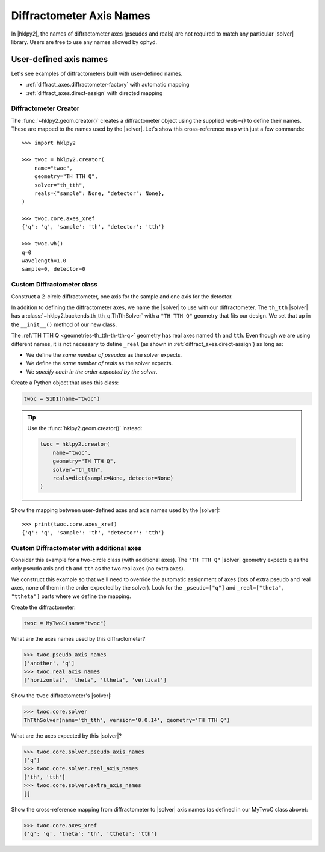.. _diffract_axes:

=========================
Diffractometer Axis Names
=========================

In |hklpy2|, the names of diffractometer axes (pseudos and reals) are
not required to match any particular |solver| library.  Users are free
to use any names allowed by ophyd.

User-defined axis names
-----------------------

Let's see examples of diffractometers built with user-defined names.

* :ref:`diffract_axes.diffractometer-factory` with automatic mapping
* :ref:`diffract_axes.direct-assign` with directed mapping

.. _diffract_axes.diffractometer-factory:

Diffractometer Creator
+++++++++++++++++++++++++++++++

The :func:`~hklpy2.geom.creator()` creates a diffractometer object using the
supplied `reals={}` to define their names.  These are mapped to the names used
by the |solver|.  Let's show this cross-reference map with just a few commands::

    >>> import hklpy2

    >>> twoc = hklpy2.creator(
        name="twoc",
        geometry="TH TTH Q",
        solver="th_tth",
        reals={"sample": None, "detector": None},
    )

    >>> twoc.core.axes_xref
    {'q': 'q', 'sample': 'th', 'detector': 'tth'}

    >>> twoc.wh()
    q=0
    wavelength=1.0
    sample=0, detector=0

.. _diffract_axes.custom-assign:

Custom Diffractometer class
+++++++++++++++++++++++++++++++++++++

Construct a 2-circle diffractometer, one axis for the sample and one axis for
the detector.

In addition to defining the diffractometer axes, we name the |solver| to use
with our diffractometer. The ``th_tth`` |solver| has a
:class:`~hklpy2.backends.th_tth_q.ThTthSolver` with a ``"TH TTH Q"`` geometry
that fits our design. We set that up in the ``__init__()`` method of our new
class.

The :ref:`TH TTH Q <geometries-th_tth-th-tth-q>` geometry has real axes named
``th`` and ``tth``. Even though we are using different names, it is not
necessary to define ``_real`` (as shown in :ref:`diffract_axes.direct-assign`)
as long as:

* We define the *same number of pseudos* as the solver expects.
* We define the *same number of reals* as the solver expects.
* We *specify each in the order expected by the solver*.

.. code-block:: Python
    :linenos:

    import hklpy2
    from hklpy2.diffract import Hklpy2PseudoAxis
    from ophyd import Component, SoftPositioner

    class S1D1(hklpy2.DiffractometerBase):

        q = Component(Hklpy2PseudoAxis, "", kind=H_OR_N)

        sample = Component(SoftPositioner, init_pos=0)
        detector = Component(SoftPositioner, init_pos=0)

        # Alias 'sample' to 'th', 'detector' to 'tth'
        _real = ["sample", "detector"]

        def __init__(self, *args, **kwargs):
            super().__init__(
                *args,
                solver="th_tth",                # solver name
                geometry="TH TTH Q",            # solver geometry
                **kwargs,
            )

Create a Python object that uses this class:

.. code-block:: Python

    twoc = S1D1(name="twoc")

.. tip:: Use the :func:`hklpy2.geom.creator()` instead:

    .. code-block:: Python

        twoc = hklpy2.creator(
            name="twoc",
            geometry="TH TTH Q",
            solver="th_tth",
            reals=dict(sample=None, detector=None)
        )

Show the mapping between user-defined axes and axis names used by the |solver|::

    >>> print(twoc.core.axes_xref)
    {'q': 'q', 'sample': 'th', 'detector': 'tth'}

.. _diffract_axes.direct-assign:

Custom Diffractometer with additional axes
++++++++++++++++++++++++++++++++++++++++++++++++

Consider this example for a two-circle class (with additional axes).
The ``"TH TTH Q"`` |solver| geometry expects ``q`` as
the only pseudo axis and ``th`` and ``tth`` as the two real axes
(no extra axes).

We construct this example so that we'll need to override the automatic
assignment of axes (lots of extra pseudo and real axes, none of them in the
order expected by the solver). Look for the ``_pseudo=["q"]`` and
``_real=["theta", "ttheta"]`` parts where we define the mapping.

.. code-block:: Python
    :linenos:

    import hklpy2
    from hklpy2.diffract import Hklpy2PseudoAxis
    from ophyd import Component, SoftPositioner

    class MyTwoC(hklpy2.DiffractometerBase):

        # sorted alphabetically for this example
        another = Component(Hklpy2PseudoAxis)
        horizontal = Component(SoftPositioner, init_pos=0)
        q = Component(Hklpy2PseudoAxis)
        theta = Component(SoftPositioner, init_pos=0)
        ttheta = Component(SoftPositioner, init_pos=0)
        vertical = Component(SoftPositioner, init_pos=0)

        _pseudo = ["q"]
        _real = ["theta", "ttheta"]

        def __init__(self, *args, **kwargs):
            super().__init__(
              *args,
              solver="th_tth",
              geometry="TH TTH Q",
              **kwargs
              )

Create the diffractometer:

.. code-block:: Python

    twoc = MyTwoC(name="twoc")

What are the axes names used by this diffractometer?

.. code-block:: Python

    >>> twoc.pseudo_axis_names
    ['another', 'q']
    >>> twoc.real_axis_names
    ['horizontal', 'theta', 'ttheta', 'vertical']

Show the ``twoc`` diffractometer's |solver|:

.. code-block:: Python

    >>> twoc.core.solver
    ThTthSolver(name='th_tth', version='0.0.14', geometry='TH TTH Q')

What are the axes expected by this |solver|?

.. code-block:: Python

    >>> twoc.core.solver.pseudo_axis_names
    ['q']
    >>> twoc.core.solver.real_axis_names
    ['th', 'tth']
    >>> twoc.core.solver.extra_axis_names
    []

Show the cross-reference mapping from diffractometer
to |solver| axis names (as defined in our MyTwoC class above):

.. code-block:: Python

    >>> twoc.core.axes_xref
    {'q': 'q', 'theta': 'th', 'ttheta': 'tth'}
